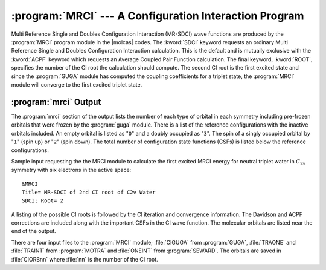 .. index::
   single: Program; MRCI
   single: MRCI
   single: CI
   single: ACPF

.. _TUT\:sec\:mrci:

:program:`MRCI` --- A Configuration Interaction Program
=======================================================

Multi Reference Single and Doubles Configuration Interaction (MR-SDCI)
wave functions are produced by the :program:`MRCI` program module in
the |molcas| codes.
The :kword:`SDCI` keyword requests an
ordinary Multi Reference Single and Doubles Configuration Interaction
calculation. This is the default and is mutually exclusive with the
:kword:`ACPF` keyword which requests an Average Coupled Pair Function
calculation. The final keyword, :kword:`ROOT`, specifies the number
of the CI root the calculation should compute. The second CI root is
the first excited state and since the :program:`GUGA` module has computed the
coupling coefficients for a triplet state, the :program:`MRCI` module will
converge to the first excited triplet state.

:program:`mrci` Output
----------------------

The :program:`mrci` section of the output lists the number of each type
of orbital in each symmetry including pre-frozen orbitals that were
frozen by the :program:`guga` module. There is a list of the
reference configurations with the inactive orbitals included. An empty
orbital is listed as "``0``" and a doubly occupied as "``3``". The
spin of a singly occupied orbital by "``1``" (spin up) or "``2``"
(spin down). The total
number of configuration state functions (CSFs) is listed below the reference
configurations.

Sample input requesting the the MRCI module to calculate the first
excited MRCI energy for neutral triplet water in :math:`C_{2v}` symmetry with six
electrons in the active space: ::

  &MRCI
  Title= MR-SDCI of 2nd CI root of C2v Water
  SDCI; Root= 2

A listing of the possible CI roots is followed by the CI iteration and
convergence information. The Davidson and ACPF corrections are included
along with the important CSFs in the CI wave function. The molecular
orbitals are listed near the end of the output.

There are four input files to the :program:`MRCI` module; :file:`CIGUGA`
from :program:`GUGA`, :file:`TRAONE` and :file:`TRAINT` from
:program:`MOTRA` and :file:`ONEINT` from :program:`SEWARD`. The orbitals
are saved in :file:`CIORBnn` where :file:`nn` is the number of the CI root.
